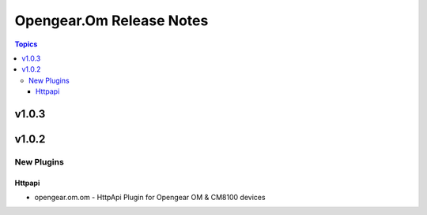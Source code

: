 =========================
Opengear.Om Release Notes
=========================

.. contents:: Topics


v1.0.3
======

v1.0.2
======

New Plugins
-----------

Httpapi
~~~~~~~

- opengear.om.om - HttpApi Plugin for Opengear OM & CM8100 devices
